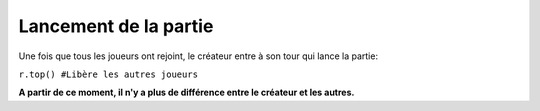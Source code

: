 Lancement de la partie
======================

Une fois que tous les joueurs ont rejoint, le créateur entre à son tour qui lance la partie:

``r.top() #Libère les autres joueurs``

**A partir de ce moment, il n'y a plus de différence entre le créateur et les autres.**
